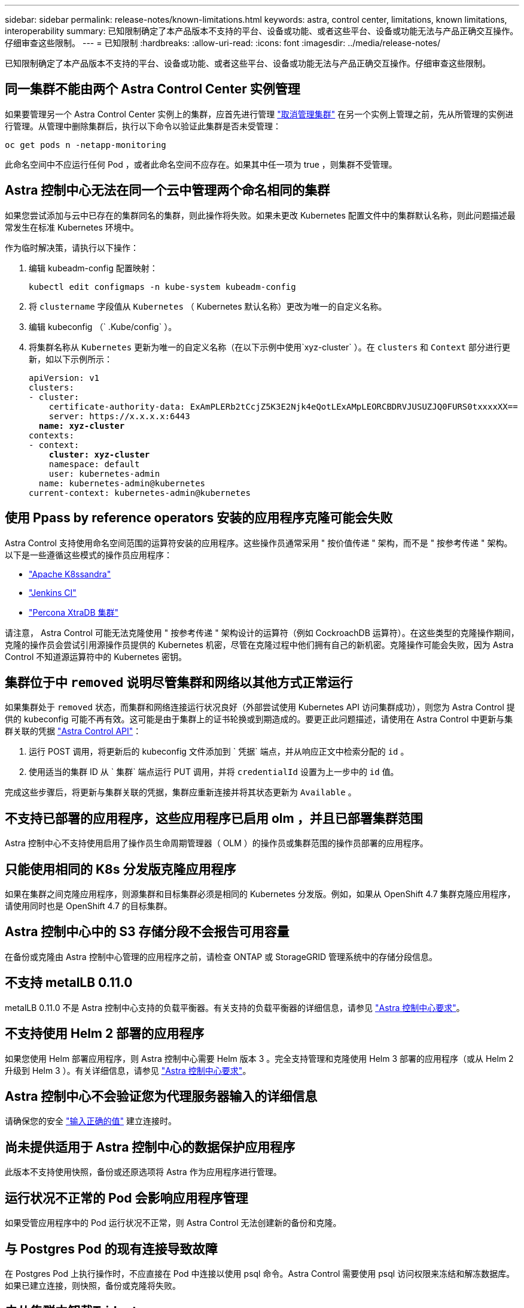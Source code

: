 ---
sidebar: sidebar 
permalink: release-notes/known-limitations.html 
keywords: astra, control center, limitations, known limitations, interoperability 
summary: 已知限制确定了本产品版本不支持的平台、设备或功能、或者这些平台、设备或功能无法与产品正确交互操作。仔细审查这些限制。 
---
= 已知限制
:hardbreaks:
:allow-uri-read: 
:icons: font
:imagesdir: ../media/release-notes/


已知限制确定了本产品版本不支持的平台、设备或功能、或者这些平台、设备或功能无法与产品正确交互操作。仔细审查这些限制。



== 同一集群不能由两个 Astra Control Center 实例管理

如果要管理另一个 Astra Control Center 实例上的集群，应首先进行管理 link:../use/unmanage.html#stop-managing-compute["取消管理集群"] 在另一个实例上管理之前，先从所管理的实例进行管理。从管理中删除集群后，执行以下命令以验证此集群是否未受管理：

[listing]
----
oc get pods n -netapp-monitoring
----
此命名空间中不应运行任何 Pod ，或者此命名空间不应存在。如果其中任一项为 true ，则集群不受管理。



== Astra 控制中心无法在同一个云中管理两个命名相同的集群

如果您尝试添加与云中已存在的集群同名的集群，则此操作将失败。如果未更改 Kubernetes 配置文件中的集群默认名称，则此问题描述最常发生在标准 Kubernetes 环境中。

作为临时解决策，请执行以下操作：

. 编辑 kubeadm-config 配置映射：
+
[listing]
----
kubectl edit configmaps -n kube-system kubeadm-config
----
. 将 `clustername` 字段值从 `Kubernetes` （ Kubernetes 默认名称）更改为唯一的自定义名称。
. 编辑 kubeconfig （` .Kube/config` ）。
. 将集群名称从 `Kubernetes` 更新为唯一的自定义名称（在以下示例中使用`xyz-cluster` ）。在 `clusters` 和 `Context` 部分进行更新，如以下示例所示：
+
[listing, subs="+quotes"]
----
apiVersion: v1
clusters:
- cluster:
    certificate-authority-data: ExAmPLERb2tCcjZ5K3E2Njk4eQotLExAMpLEORCBDRVJUSUZJQ0FURS0txxxxXX==
    server: https://x.x.x.x:6443
  *name: xyz-cluster*
contexts:
- context:
    *cluster: xyz-cluster*
    namespace: default
    user: kubernetes-admin
  name: kubernetes-admin@kubernetes
current-context: kubernetes-admin@kubernetes
----




== 使用 Ppass by reference operators 安装的应用程序克隆可能会失败

Astra Control 支持使用命名空间范围的运算符安装的应用程序。这些操作员通常采用 " 按价值传递 " 架构，而不是 " 按参考传递 " 架构。以下是一些遵循这些模式的操作员应用程序：

* https://github.com/k8ssandra/cass-operator/tree/v1.7.1["Apache K8ssandra"^]
* https://github.com/jenkinsci/kubernetes-operator["Jenkins CI"^]
* https://github.com/percona/percona-xtradb-cluster-operator["Percona XtraDB 集群"^]


请注意， Astra Control 可能无法克隆使用 " 按参考传递 " 架构设计的运算符（例如 CockroachDB 运算符）。在这些类型的克隆操作期间，克隆的操作员会尝试引用源操作员提供的 Kubernetes 机密，尽管在克隆过程中他们拥有自己的新机密。克隆操作可能会失败，因为 Astra Control 不知道源运算符中的 Kubernetes 密钥。



== 集群位于中 `removed` 说明尽管集群和网络以其他方式正常运行

如果集群处于 `removed` 状态，而集群和网络连接运行状况良好（外部尝试使用 Kubernetes API 访问集群成功），则您为 Astra Control 提供的 kubeconfig 可能不再有效。这可能是由于集群上的证书轮换或到期造成的。要更正此问题描述，请使用在 Astra Control 中更新与集群关联的凭据 link:https://docs.netapp.com/us-en/astra-automation/index.html["Astra Control API"]：

. 运行 POST 调用，将更新后的 kubeconfig 文件添加到 ` 凭据` 端点，并从响应正文中检索分配的 `id` 。
. 使用适当的集群 ID 从 ` 集群` 端点运行 PUT 调用，并将 `credentialId` 设置为上一步中的 `id` 值。


完成这些步骤后，将更新与集群关联的凭据，集群应重新连接并将其状态更新为 `Available` 。



== 不支持已部署的应用程序，这些应用程序已启用 olm ，并且已部署集群范围

Astra 控制中心不支持使用启用了操作员生命周期管理器（ OLM ）的操作员或集群范围的操作员部署的应用程序。



== 只能使用相同的 K8s 分发版克隆应用程序

如果在集群之间克隆应用程序，则源集群和目标集群必须是相同的 Kubernetes 分发版。例如，如果从 OpenShift 4.7 集群克隆应用程序，请使用同时也是 OpenShift 4.7 的目标集群。



== Astra 控制中心中的 S3 存储分段不会报告可用容量

在备份或克隆由 Astra 控制中心管理的应用程序之前，请检查 ONTAP 或 StorageGRID 管理系统中的存储分段信息。



== 不支持 metalLB 0.11.0

metalLB 0.11.0 不是 Astra 控制中心支持的负载平衡器。有关支持的负载平衡器的详细信息，请参见 link:../get-started/requirements.html#service-type-loadbalancer-for-on-premises-kubernetes-clusters["Astra 控制中心要求"]。



== 不支持使用 Helm 2 部署的应用程序

如果您使用 Helm 部署应用程序，则 Astra 控制中心需要 Helm 版本 3 。完全支持管理和克隆使用 Helm 3 部署的应用程序（或从 Helm 2 升级到 Helm 3 ）。有关详细信息，请参见 link:../get-started/requirements.html["Astra 控制中心要求"]。



== Astra 控制中心不会验证您为代理服务器输入的详细信息

请确保您的安全 link:../use/monitor-protect.html#add-a-proxy-server["输入正确的值"] 建立连接时。



== 尚未提供适用于 Astra 控制中心的数据保护应用程序

此版本不支持使用快照，备份或还原选项将 Astra 作为应用程序进行管理。



== 运行状况不正常的 Pod 会影响应用程序管理

如果受管应用程序中的 Pod 运行状况不正常，则 Astra Control 无法创建新的备份和克隆。



== 与 Postgres Pod 的现有连接导致故障

在 Postgres Pod 上执行操作时，不应直接在 Pod 中连接以使用 psql 命令。Astra Control 需要使用 psql 访问权限来冻结和解冻数据库。如果已建立连接，则快照，备份或克隆将失败。



== 未从集群中卸载Trident

从 Astra 控制中心取消管理集群时， Trident 不会自动从集群中卸载。要卸载 Trident ，您需要 https://docs.netapp.com/us-en/trident/trident-managing-k8s/uninstall-trident.html["请按照 Trident 文档中的以下步骤进行操作"^]。



== 了解更多信息

* link:../release-notes/resolved-issues.html["已解决的问题"]
* link:../release-notes/known-issues.html["已知问题"]
* link:../release-notes/known-issues-ads.html["有关 Astra Data Store 预览版和此 Astra 控制中心版本的已知问题"]

